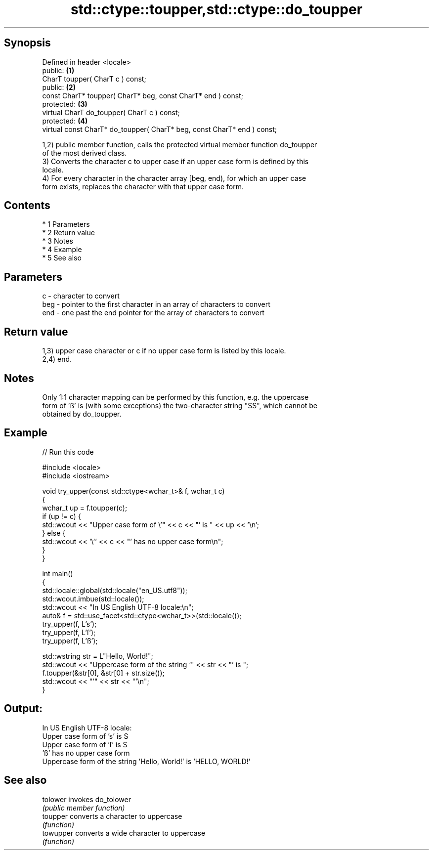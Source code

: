 .TH std::ctype::toupper,std::ctype::do_toupper 3 "Apr 19 2014" "1.0.0" "C++ Standard Libary"
.SH Synopsis
   Defined in header <locale>
   public:                                                                \fB(1)\fP
   CharT toupper( CharT c ) const;
   public:                                                                \fB(2)\fP
   const CharT* toupper( CharT* beg, const CharT* end ) const;
   protected:                                                             \fB(3)\fP
   virtual CharT do_toupper( CharT c ) const;
   protected:                                                             \fB(4)\fP
   virtual const CharT* do_toupper( CharT* beg, const CharT* end ) const;

   1,2) public member function, calls the protected virtual member function do_toupper
   of the most derived class.
   3) Converts the character c to upper case if an upper case form is defined by this
   locale.
   4) For every character in the character array [beg, end), for which an upper case
   form exists, replaces the character with that upper case form.

.SH Contents

     * 1 Parameters
     * 2 Return value
     * 3 Notes
     * 4 Example
     * 5 See also

.SH Parameters

   c   - character to convert
   beg - pointer to the first character in an array of characters to convert
   end - one past the end pointer for the array of characters to convert

.SH Return value

   1,3) upper case character or c if no upper case form is listed by this locale.
   2,4) end.

.SH Notes

   Only 1:1 character mapping can be performed by this function, e.g. the uppercase
   form of 'ß' is (with some exceptions) the two-character string "SS", which cannot be
   obtained by do_toupper.

.SH Example

   
// Run this code

 #include <locale>
 #include <iostream>

 void try_upper(const std::ctype<wchar_t>& f, wchar_t c)
 {
     wchar_t up = f.toupper(c);
     if (up != c) {
         std::wcout << "Upper case form of \\'" << c << "' is " << up << '\\n';
     } else {
         std::wcout << '\\'' << c << "' has no upper case form\\n";
     }
 }

 int main()
 {
     std::locale::global(std::locale("en_US.utf8"));
     std::wcout.imbue(std::locale());
     std::wcout << "In US English UTF-8 locale:\\n";
     auto& f = std::use_facet<std::ctype<wchar_t>>(std::locale());
     try_upper(f, L's');
     try_upper(f, L'ſ');
     try_upper(f, L'ß');

     std::wstring str = L"Hello, World!";
     std::wcout << "Uppercase form of the string '" << str << "' is ";
     f.toupper(&str[0], &str[0] + str.size());
     std::wcout << "'" << str << "'\\n";
 }

.SH Output:

 In US English UTF-8 locale:
 Upper case form of 's' is S
 Upper case form of 'ſ' is S
 'ß' has no upper case form
 Uppercase form of the string 'Hello, World!' is 'HELLO, WORLD!'

.SH See also

   tolower  invokes do_tolower
            \fI(public member function)\fP
   toupper  converts a character to uppercase
            \fI(function)\fP
   towupper converts a wide character to uppercase
            \fI(function)\fP
